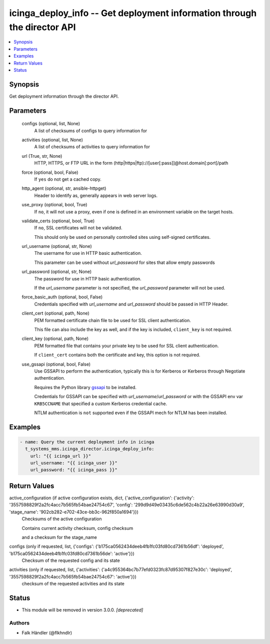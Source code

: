 .. _icinga_deploy_info_module:


icinga_deploy_info -- Get deployment information through the director API
=========================================================================

.. contents::
   :local:
   :depth: 1


Synopsis
--------

Get deployment information through the director API.






Parameters
----------

  configs (optional, list, None)
    A list of checksums of configs to query information for


  activities (optional, list, None)
    A list of checksums of activities to query information for


  url (True, str, None)
    HTTP, HTTPS, or FTP URL in the form (http|https|ftp)://[user[:pass]]@host.domain[:port]/path


  force (optional, bool, False)
    If \ :literal:`yes`\  do not get a cached copy.


  http_agent (optional, str, ansible-httpget)
    Header to identify as, generally appears in web server logs.


  use_proxy (optional, bool, True)
    If \ :literal:`no`\ , it will not use a proxy, even if one is defined in an environment variable on the target hosts.


  validate_certs (optional, bool, True)
    If \ :literal:`no`\ , SSL certificates will not be validated.

    This should only be used on personally controlled sites using self-signed certificates.


  url_username (optional, str, None)
    The username for use in HTTP basic authentication.

    This parameter can be used without \ :emphasis:`url\_password`\  for sites that allow empty passwords


  url_password (optional, str, None)
    The password for use in HTTP basic authentication.

    If the \ :emphasis:`url\_username`\  parameter is not specified, the \ :emphasis:`url\_password`\  parameter will not be used.


  force_basic_auth (optional, bool, False)
    Credentials specified with \ :emphasis:`url\_username`\  and \ :emphasis:`url\_password`\  should be passed in HTTP Header.


  client_cert (optional, path, None)
    PEM formatted certificate chain file to be used for SSL client authentication.

    This file can also include the key as well, and if the key is included, \ :literal:`client\_key`\  is not required.


  client_key (optional, path, None)
    PEM formatted file that contains your private key to be used for SSL client authentication.

    If \ :literal:`client\_cert`\  contains both the certificate and key, this option is not required.


  use_gssapi (optional, bool, False)
    Use GSSAPI to perform the authentication, typically this is for Kerberos or Kerberos through Negotiate authentication.

    Requires the Python library \ `gssapi <https://github.com/pythongssapi/python-gssapi>`__\  to be installed.

    Credentials for GSSAPI can be specified with \ :emphasis:`url\_username`\ /\ :emphasis:`url\_password`\  or with the GSSAPI env var \ :literal:`KRB5CCNAME`\  that specified a custom Kerberos credential cache.

    NTLM authentication is \ :literal:`not`\  supported even if the GSSAPI mech for NTLM has been installed.









Examples
--------

.. code-block:: yaml+jinja

    
    - name: Query the current deployment info in icinga
      t_systems_mms.icinga_director.icinga_deploy_info:
        url: "{{ icinga_url }}"
        url_username: "{{ icinga_user }}"
        url_password: "{{ icinga_pass }}"



Return Values
-------------

active_configuration (if active configuration exists, dict, {'active_configuration': {'activity': '3557598829f2a2fc4acc7b565fb54bae24754c67', 'config': '299d9d49e03435c6de562c4b22a26e63990d30a9', 'stage_name': '902cb282-e702-43ce-bb3c-962f850a1694'}})
  Checksums of the active configuration

  Contains current activity checksum, config checksum

  and a checksum for the stage\_name


configs (only if requested, list, {'configs': {'b175ca0562434deeb4fb1fc03fd80cd7361b56df': 'deployed', 'b175ca0562434deeb4fb1fc03fd80cd7361b56de': 'active'}})
  Checksum of the requested config and its state


activities (only if requested, list, {'activities': {'a4c955364bc7b77efd0323fc87d95307f827e30c': 'deployed', '3557598829f2a2fc4acc7b565fb54bae24754c67': 'active'}})
  checksum of the requested activities and its state





Status
------


- This module will be removed in version
  3.0.0.
  *[deprecated]*


Authors
~~~~~~~

- Falk Händler (@flkhndlr)

